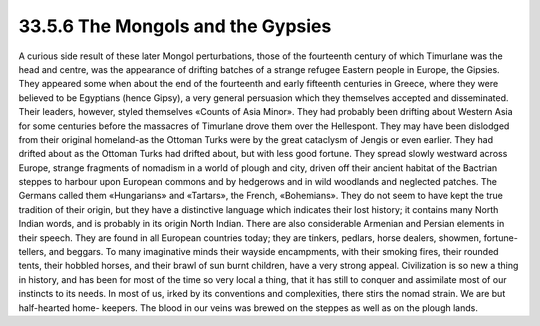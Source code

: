 
33.5.6 The Mongols and the Gypsies
========================================================================
A curious side result of these later Mongol perturbations, those of the
fourteenth century of which Timurlane was the head and centre, was the
appearance of drifting batches of a strange refugee Eastern people in Europe,
the Gipsies. They appeared some when about the end of the fourteenth and early
fifteenth centuries in Greece, where they were believed to be Egyptians (hence
Gipsy), a very general persuasion which they themselves accepted and
disseminated. Their leaders, however, styled themselves «Counts of Asia Minor».
They had probably been drifting about Western Asia for some centuries before the
massacres of Timurlane drove them over the Hellespont. They may have been
dislodged from their original homeland-as the Ottoman Turks were by the great
cataclysm of Jengis or even earlier. They had drifted about as the Ottoman Turks
had drifted about, but with less good fortune. They spread slowly westward
across Europe, strange fragments of nomadism in a world of plough and city,
driven off their ancient habitat of the Bactrian steppes to harbour upon
European commons and by hedgerows and in wild woodlands and neglected patches.
The Germans called them «Hungarians» and «Tartars», the French, «Bohemians».
They do not seem to have kept the true tradition of their origin, but they have
a distinctive language which indicates their lost history; it contains many
North Indian words, and is probably in its origin North Indian. There are also
considerable Armenian and Persian elements in their speech. They are found in
all European countries today; they are tinkers, pedlars, horse dealers, showmen,
fortune-tellers, and beggars. To many imaginative minds their wayside
encampments, with their smoking fires, their rounded tents, their hobbled
horses, and their brawl of sun burnt children, have a very strong appeal.
Civilization is so new a thing in history, and has been for most of the time so
very local a thing, that it has still to conquer and assimilate most of our
instincts to its needs. In most of us, irked by its conventions and
complexities, there stirs the nomad strain. We are but half-hearted home-
keepers. The blood in our veins was brewed on the steppes as well as on the
plough lands.
